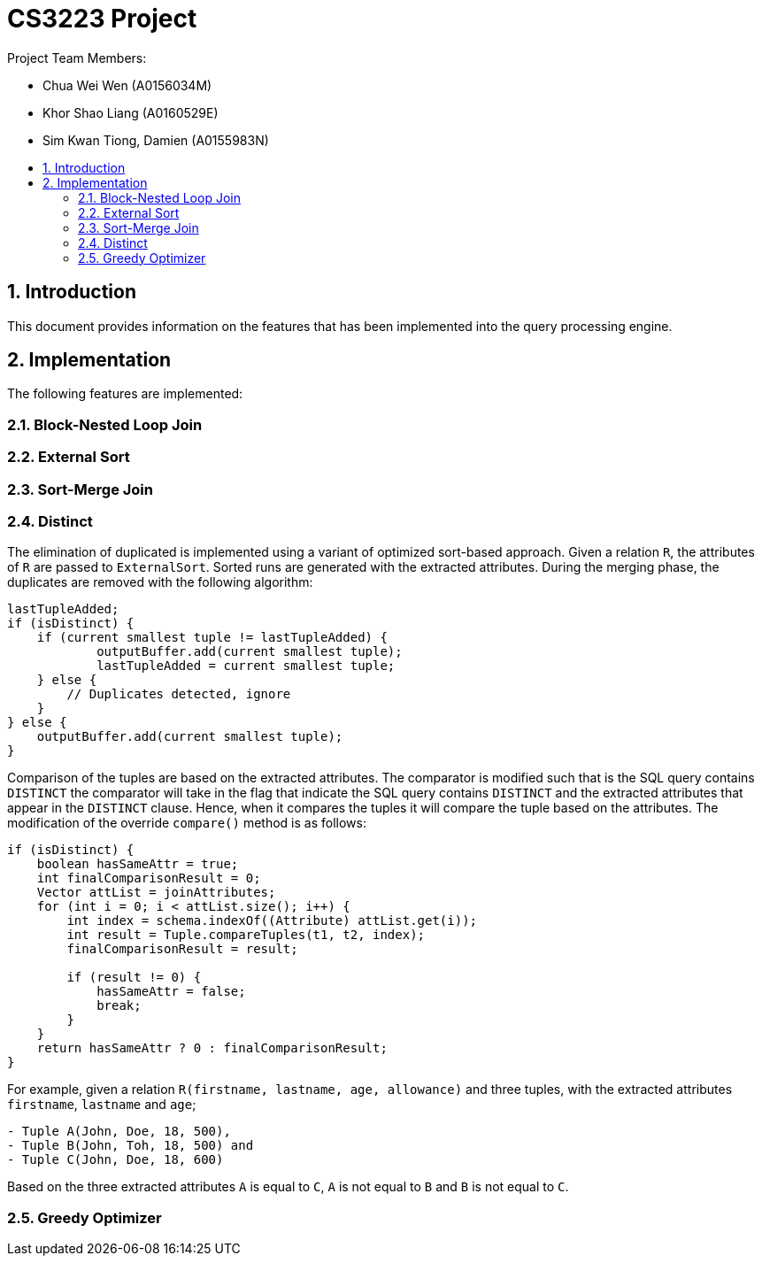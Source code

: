 = CS3223 Project
:toc:
:toc-title:
:toc-placement: preamble
:sectnums:
:imagesDir: images
:stylesDir: stylesheets
ifdef::env-github[]
:tip-caption: :bulb:
:note-caption: :information_source:
endif::[]
ifdef::env-github,env-browser[:outfilesuffix: .adoc]

Project Team Members:

* Chua Wei Wen (A0156034M)
* Khor Shao Liang (A0160529E)
* Sim Kwan Tiong, Damien (A0155983N)

== Introduction
This document provides information on the features that has been implemented into the query processing engine.

== Implementation
The following features are implemented:

=== Block-Nested Loop Join

=== External Sort

=== Sort-Merge Join

=== Distinct
The elimination of duplicated is implemented using a variant of optimized sort-based approach.
Given a relation `R`, the attributes of `R` are passed to `ExternalSort`.
Sorted runs are generated with the extracted attributes.
During the merging phase, the duplicates are removed with the following algorithm:

```
lastTupleAdded;
if (isDistinct) {
    if (current smallest tuple != lastTupleAdded) {
	    outputBuffer.add(current smallest tuple);
	    lastTupleAdded = current smallest tuple;
    } else {
        // Duplicates detected, ignore
    }
} else {
    outputBuffer.add(current smallest tuple);
}
```

Comparison of the tuples are based on the extracted attributes.
The comparator is modified such that is the SQL query contains `DISTINCT`
the comparator will take in the flag that indicate the SQL query contains `DISTINCT`
and the extracted attributes that appear in the `DISTINCT` clause.
Hence, when it compares the tuples it will compare the tuple based on the attributes.
The modification of the override `compare()` method is as follows:

```
if (isDistinct) {
    boolean hasSameAttr = true;
    int finalComparisonResult = 0;
    Vector attList = joinAttributes;
    for (int i = 0; i < attList.size(); i++) {
        int index = schema.indexOf((Attribute) attList.get(i));
        int result = Tuple.compareTuples(t1, t2, index);
        finalComparisonResult = result;

        if (result != 0) {
            hasSameAttr = false;
            break;
        }
    }
    return hasSameAttr ? 0 : finalComparisonResult;
}
```

For example, given a relation `R(firstname, lastname, age, allowance)` and three tuples,
with the extracted attributes `firstname`, `lastname` and `age`;

```
- Tuple A(John, Doe, 18, 500),
- Tuple B(John, Toh, 18, 500) and
- Tuple C(John, Doe, 18, 600)
```

Based on the three extracted attributes `A` is equal to `C`, `A` is not equal to `B` and `B` is not equal to `C`.

=== Greedy Optimizer

